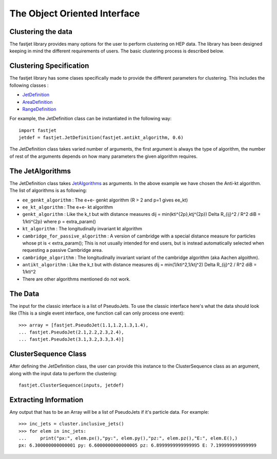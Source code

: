 The Object Oriented Interface
==============================

Clustering the data
--------------------

The fastjet library provides many options for the user to perform clustering on HEP data. The library has been designed keeping in mind the different requirements of users. The basic clustering process is described below.


Clustering Specification
-------------------------

The fastjet library has some clases specifically made to provide the different parameters for clustering. This includes the following classes :

* `JetDefinition <http://fastjet.fr/repo/doxygen-3.4.0/classfastjet_1_1JetDefinition.html>`__
* `AreaDefinition <http://fastjet.fr/repo/doxygen-3.4.0/classfastjet_1_1AreaDefinition.html>`__
* `RangeDefinition <http://fastjet.fr/repo/doxygen-3.4.0/classfastjet_1_1RangeDefinition.html>`__

For example, the JetDefinition class can be instantiated in the following way: ::

	import fastjet
	jetdef = fastjet.JetDefinition(fastjet.antikt_algorithm, 0.6)

The JetDefinition class takes varied number of arguments, the first argument is always the type of algorithm, the number of rest of the arguments depends on how many parameters the given algorithm requires.

The JetAlgorithms
----------------------
The JetDefinition class takes `JetAlgorithms <http://fastjet.fr/repo/doxygen-3.4.0/namespacefastjet.html#a6377b557cbb936d4046d2aa936170dc0>`__  as arguments. In the above example we have chosen the Anti-kt algorithm. The list of algorithms is as following:

* ``ee_genkt_algorithm`` : The e+e- genkt algorithm (R > 2 and p=1 gives ee_kt)
* ``ee_kt_algorithm`` : The e+e- kt algorithm
* ``genkt_algorithm`` : Like the k_t but with distance measures dij = min(kti^{2p},ktj^{2p}) Delta R_{ij}^2 / R^2 diB = 1/kti^{2p} where p = extra_param()
* ``kt_algorithm`` : The longitudinally invariant kt algorithm
* ``cambridge_for_passive_algorithm`` : A version of cambridge with a special distance measure for particles whose pt is < extra_param(); This is not usually intended for end users, but is instead automatically selected when requesting a passive Cambridge area.
* ``cambridge_algorithm`` : The longitudinally invariant variant of the cambridge algorithm (aka Aachen algoithm).
* ``antikt_algorithm`` : Like the k_t but with distance measures dij = min(1/kti^2,1/ktj^2) Delta R_{ij}^2 / R^2 diB = 1/kti^2
* There are other algorithms mentioned do not work.
The Data
--------

The input for the classic interface is a list of PseudoJets. To use the classic interface here's what the data should look like (This is a single event interface, one function call can only process one event): ::

	>>> array = [fastjet.PseudoJet(1.1,1.2,1.3,1.4),
	... fastjet.PseudoJet(2.1,2.2,2.3,2.4),
	... fastjet.PseudoJet(3.1,3.2,3.3,3.4)]


ClusterSequence Class
----------------------

After defining the JetDefinition class, the user can provide this instance to the ClusterSequence class as an argument, along with the input data to perform the clustering: ::

	fastjet.ClusterSequence(inputs, jetdef)


Extracting Information
-----------------------
Any output that has to be an Array will be a list of PseudoJets if it's particle data. For example: ::

	>>> inc_jets = cluster.inclusive_jets()
	>>> for elem in inc_jets:
        ...     print("px:", elem.px(),"py:", elem.py(),"pz:", elem.pz(),"E:", elem.E(),)
        px: 6.300000000000001 py: 6.6000000000000005 pz: 6.8999999999999995 E: 7.199999999999999
